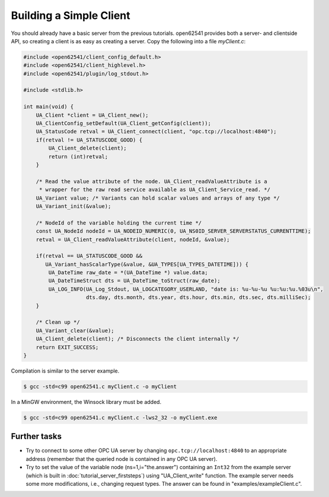Building a Simple Client
------------------------
You should already have a basic server from the previous tutorials. open62541
provides both a server- and clientside API, so creating a client is as easy as
creating a server. Copy the following into a file `myClient.c`:

.. code-block:: c

   
   #include <open62541/client_config_default.h>
   #include <open62541/client_highlevel.h>
   #include <open62541/plugin/log_stdout.h>
   
   #include <stdlib.h>
   
   int main(void) {
       UA_Client *client = UA_Client_new();
       UA_ClientConfig_setDefault(UA_Client_getConfig(client));
       UA_StatusCode retval = UA_Client_connect(client, "opc.tcp://localhost:4840");
       if(retval != UA_STATUSCODE_GOOD) {
           UA_Client_delete(client);
           return (int)retval;
       }
   
       /* Read the value attribute of the node. UA_Client_readValueAttribute is a
        * wrapper for the raw read service available as UA_Client_Service_read. */
       UA_Variant value; /* Variants can hold scalar values and arrays of any type */
       UA_Variant_init(&value);
   
       /* NodeId of the variable holding the current time */
       const UA_NodeId nodeId = UA_NODEID_NUMERIC(0, UA_NS0ID_SERVER_SERVERSTATUS_CURRENTTIME);
       retval = UA_Client_readValueAttribute(client, nodeId, &value);
   
       if(retval == UA_STATUSCODE_GOOD &&
          UA_Variant_hasScalarType(&value, &UA_TYPES[UA_TYPES_DATETIME])) {
           UA_DateTime raw_date = *(UA_DateTime *) value.data;
           UA_DateTimeStruct dts = UA_DateTime_toStruct(raw_date);
           UA_LOG_INFO(UA_Log_Stdout, UA_LOGCATEGORY_USERLAND, "date is: %u-%u-%u %u:%u:%u.%03u\n",
                       dts.day, dts.month, dts.year, dts.hour, dts.min, dts.sec, dts.milliSec);
       }
   
       /* Clean up */
       UA_Variant_clear(&value);
       UA_Client_delete(client); /* Disconnects the client internally */
       return EXIT_SUCCESS;
   }
   
Compilation is similar to the server example.

.. code-block:: bash

    $ gcc -std=c99 open62541.c myClient.c -o myClient

In a MinGW environment, the Winsock library must be added.

.. code-block:: bash

   $ gcc -std=c99 open62541.c myClient.c -lws2_32 -o myClient.exe

Further tasks
^^^^^^^^^^^^^

- Try to connect to some other OPC UA server by changing
  ``opc.tcp://localhost:4840`` to an appropriate address (remember that the
  queried node is contained in any OPC UA server).

- Try to set the value of the variable node (ns=1,i="the.answer") containing
  an ``Int32`` from the example server (which is built in
  :doc:`tutorial_server_firststeps`) using "UA_Client_write" function. The
  example server needs some more modifications, i.e., changing request types.
  The answer can be found in "examples/exampleClient.c".
